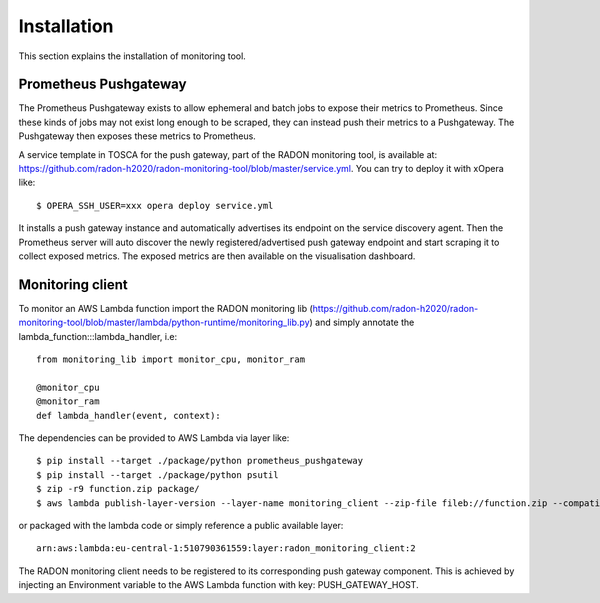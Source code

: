 .. _Installation:

************
Installation
************

This section explains the installation of monitoring tool.

Prometheus Pushgateway
######################

The Prometheus Pushgateway exists to allow ephemeral and batch jobs to expose their metrics to Prometheus.
Since these kinds of jobs may not exist long enough to be scraped, they can instead push their metrics
to a Pushgateway. The Pushgateway then exposes these metrics to Prometheus.

A service template in TOSCA for the push gateway, part of the RADON monitoring tool, is available at:
`<https://github.com/radon-h2020/radon-monitoring-tool/blob/master/service.yml>`_. You can try to deploy it with xOpera like::

  $ OPERA_SSH_USER=xxx opera deploy service.yml

It installs a push gateway instance and automatically advertises its endpoint
on the service discovery agent. Then the Prometheus server will auto discover the newly
registered/advertised push gateway endpoint and start scraping it to collect exposed metrics.
The exposed metrics are then available on the visualisation dashboard.


Monitoring client
#################

To monitor an AWS Lambda function import the RADON monitoring lib
(`<https://github.com/radon-h2020/radon-monitoring-tool/blob/master/lambda/python-runtime/monitoring_lib.py>`_) and simply annotate the
lambda_function:::lambda_handler, i.e::

  from monitoring_lib import monitor_cpu, monitor_ram

  @monitor_cpu
  @monitor_ram
  def lambda_handler(event, context):

The dependencies can be provided to AWS Lambda via layer like::

  $ pip install --target ./package/python prometheus_pushgateway
  $ pip install --target ./package/python psutil
  $ zip -r9 function.zip package/
  $ aws lambda publish-layer-version --layer-name monitoring_client --zip-file fileb://function.zip --compatible-runtimes ruby2.5

or packaged with the lambda code or simply reference a public available layer::

  arn:aws:lambda:eu-central-1:510790361559:layer:radon_monitoring_client:2

The RADON monitoring client needs to be registered to its corresponding push gateway component. This is achieved
by injecting an Environment variable to the AWS Lambda function with key: PUSH_GATEWAY_HOST.
